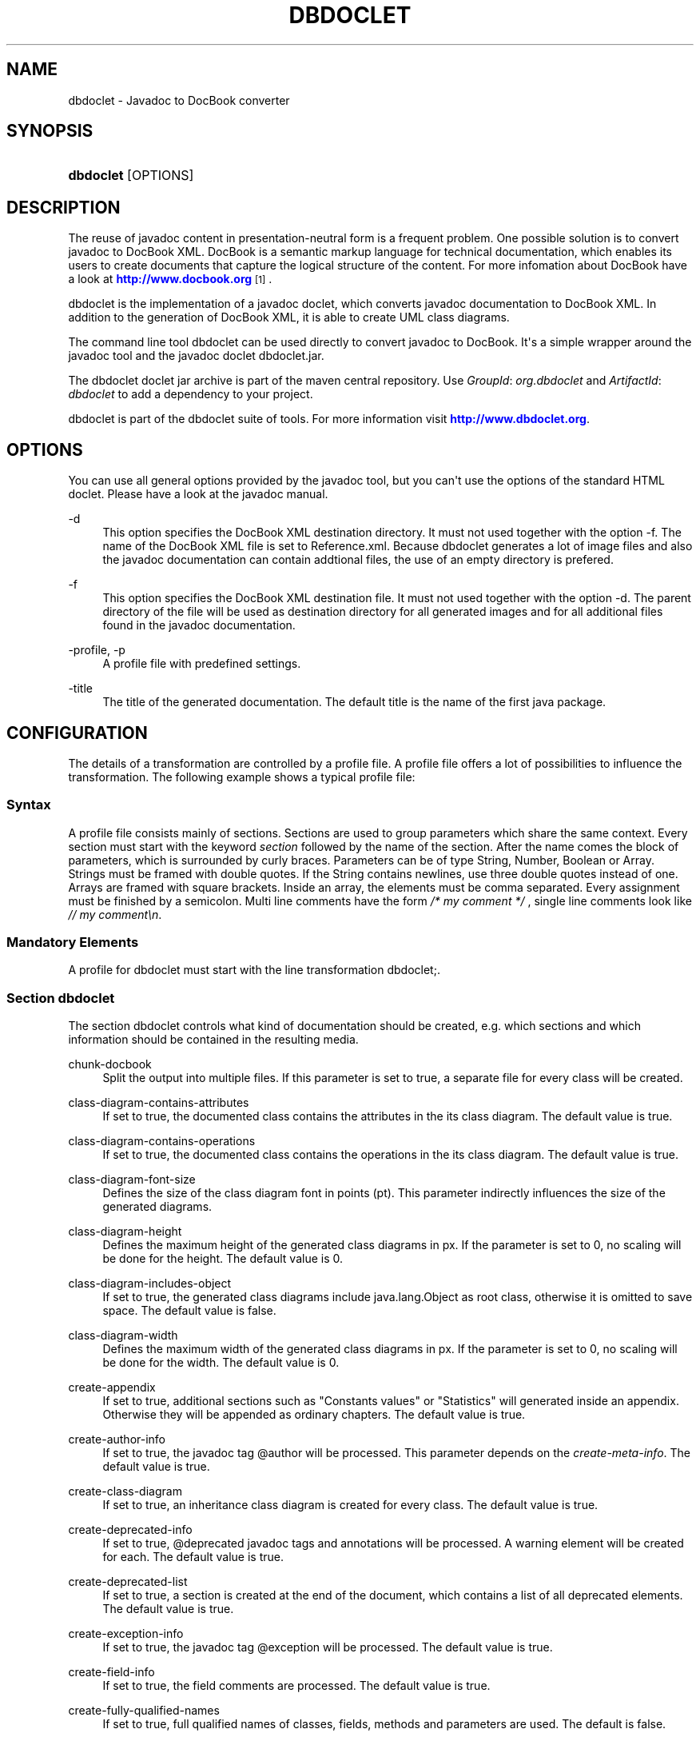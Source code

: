 '\" t
.\"     Title: dbdoclet
.\"    Author: Michael Fuchs
.\" Generator: DocBook XSL Stylesheets v1.78.1 <http://docbook.sf.net/>
.\"      Date: 07/30/2014
.\"    Manual: User Commands
.\"    Source: dbdoclet
.\"  Language: English
.\"
.TH "DBDOCLET" "1" "07/30/2014" "dbdoclet" "User Commands"
.\" -----------------------------------------------------------------
.\" * Define some portability stuff
.\" -----------------------------------------------------------------
.\" ~~~~~~~~~~~~~~~~~~~~~~~~~~~~~~~~~~~~~~~~~~~~~~~~~~~~~~~~~~~~~~~~~
.\" http://bugs.debian.org/507673
.\" http://lists.gnu.org/archive/html/groff/2009-02/msg00013.html
.\" ~~~~~~~~~~~~~~~~~~~~~~~~~~~~~~~~~~~~~~~~~~~~~~~~~~~~~~~~~~~~~~~~~
.ie \n(.g .ds Aq \(aq
.el       .ds Aq '
.\" -----------------------------------------------------------------
.\" * set default formatting
.\" -----------------------------------------------------------------
.\" disable hyphenation
.nh
.\" disable justification (adjust text to left margin only)
.ad l
.\" -----------------------------------------------------------------
.\" * MAIN CONTENT STARTS HERE *
.\" -----------------------------------------------------------------
.SH "NAME"
dbdoclet \- Javadoc to DocBook converter
.SH "SYNOPSIS"
.HP \w'\fBdbdoclet\fR\ 'u
\fBdbdoclet\fR [OPTIONS]
.SH "DESCRIPTION"
.PP
The reuse of
javadoc
content in presentation\-neutral form is a frequent problem\&. One possible solution is to convert javadoc to DocBook XML\&.
DocBook
is a semantic markup language for technical documentation, which enables its users to create documents that capture the logical structure of the content\&. For more infomation about DocBook have a look at
\m[blue]\fBhttp://www\&.docbook\&.org\fR\m[]\&\s-2\u[1]\d\s+2\&.
.PP
dbdoclet is the implementation of a javadoc doclet, which converts javadoc documentation to DocBook XML\&. In addition to the generation of DocBook XML, it is able to create UML class diagrams\&.
.PP
The command line tool
dbdoclet
can be used directly to convert javadoc to DocBook\&. It\*(Aqs a simple wrapper around the javadoc tool and the javadoc doclet
dbdoclet\&.jar\&.
.PP
The dbdoclet doclet jar archive is part of the maven central repository\&. Use
\fIGroupId\fR:
\fIorg\&.dbdoclet\fR
and
\fIArtifactId\fR:
\fIdbdoclet\fR
to add a dependency to your project\&.
.PP
dbdoclet is part of the dbdoclet suite of tools\&. For more information visit
\m[blue]\fBhttp://www\&.dbdoclet\&.org\fR\m[]\&.
.SH "OPTIONS"
.PP
You can use all general options provided by the javadoc tool, but you can\*(Aqt use the options of the standard HTML doclet\&. Please have a look at the javadoc manual\&.
.PP
\-d
.RS 4
This option specifies the DocBook XML destination directory\&. It must not used together with the option \-f\&. The name of the DocBook XML file is set to Reference\&.xml\&. Because dbdoclet generates a lot of image files and also the javadoc documentation can contain addtional files, the use of an empty directory is prefered\&.
.RE
.PP
\-f
.RS 4
This option specifies the DocBook XML destination file\&. It must not used together with the option \-d\&. The parent directory of the file will be used as destination directory for all generated images and for all additional files found in the javadoc documentation\&.
.RE
.PP
\-profile, \-p
.RS 4
A profile file with predefined settings\&.
.RE
.PP
\-title
.RS 4
The title of the generated documentation\&. The default title is the name of the first java package\&.
.RE
.SH "CONFIGURATION"
.PP
The details of a transformation are controlled by a profile file\&. A profile file offers a lot of possibilities to influence the transformation\&. The following example shows a typical profile file:
.SS "Syntax"
.PP
A profile file consists mainly of sections\&. Sections are used to group parameters which share the same context\&. Every section must start with the keyword
\fIsection\fR
followed by the name of the section\&. After the name comes the block of parameters, which is surrounded by curly braces\&. Parameters can be of type String, Number, Boolean or Array\&. Strings must be framed with double quotes\&. If the String contains newlines, use three double quotes instead of one\&. Arrays are framed with square brackets\&. Inside an array, the elements must be comma separated\&. Every assignment must be finished by a semicolon\&. Multi line comments have the form
\fI/* my comment */\fR
, single line comments look like
\fI// my comment\en\fR\&.
.SS "Mandatory Elements"
.PP
A profile for dbdoclet must start with the line
transformation dbdoclet;\&.
.SS "Section dbdoclet"
.PP
The section dbdoclet controls what kind of documentation should be created, e\&.g\&. which sections and which information should be contained in the resulting media\&.
.PP
chunk\-docbook
.RS 4
Split the output into multiple files\&. If this parameter is set to true, a separate file for every class will be created\&.
.RE
.PP
class\-diagram\-contains\-attributes
.RS 4
If set to true, the documented class contains the attributes in the its class diagram\&. The default value is true\&.
.RE
.PP
class\-diagram\-contains\-operations
.RS 4
If set to true, the documented class contains the operations in the its class diagram\&. The default value is true\&.
.RE
.PP
class\-diagram\-font\-size
.RS 4
Defines the size of the class diagram font in points (pt)\&. This parameter indirectly influences the size of the generated diagrams\&.
.RE
.PP
class\-diagram\-height
.RS 4
Defines the maximum height of the generated class diagrams in px\&. If the parameter is set to 0, no scaling will be done for the height\&. The default value is 0\&.
.RE
.PP
class\-diagram\-includes\-object
.RS 4
If set to true, the generated class diagrams include
java\&.lang\&.Object
as root class, otherwise it is omitted to save space\&. The default value is false\&.
.RE
.PP
class\-diagram\-width
.RS 4
Defines the maximum width of the generated class diagrams in px\&. If the parameter is set to 0, no scaling will be done for the width\&. The default value is 0\&.
.RE
.PP
create\-appendix
.RS 4
If set to true, additional sections such as "Constants values" or "Statistics" will generated inside an appendix\&. Otherwise they will be appended as ordinary chapters\&. The default value is true\&.
.RE
.PP
create\-author\-info
.RS 4
If set to true, the javadoc tag @author will be processed\&. This parameter depends on the
\fIcreate\-meta\-info\fR\&. The default value is true\&.
.RE
.PP
create\-class\-diagram
.RS 4
If set to true, an inheritance class diagram is created for every class\&. The default value is true\&.
.RE
.PP
create\-deprecated\-info
.RS 4
If set to true, @deprecated javadoc tags and annotations will be processed\&. A warning element will be created for each\&. The default value is true\&.
.RE
.PP
create\-deprecated\-list
.RS 4
If set to true, a section is created at the end of the document, which contains a list of all deprecated elements\&. The default value is true\&.
.RE
.PP
create\-exception\-info
.RS 4
If set to true, the javadoc tag @exception will be processed\&. The default value is true\&.
.RE
.PP
create\-field\-info
.RS 4
If set to true, the field comments are processed\&. The default value is true\&.
.RE
.PP
create\-fully\-qualified\-names
.RS 4
If set to true, full qualified names of classes, fields, methods and parameters are used\&. The default is false\&.
.RE
.PP
create\-inheritance\-info
.RS 4
If set to true, an inheritance
.RE
.PP
create\-inherited\-from\-info
.RS 4
If set to true, a section with all inherited methods is created\&. The default is true\&.
.RE
.PP
create\-meta\-info
.RS 4
If set to true, a section with all meta javadoc tags is created\&. Meta tags are all tags but @deprecated, @param, @return, @serialField and @throws\&. If this parameter is set to false, tags like @author will be suppresed
.RE
.PP
create\-method\-info
.RS 4
If set to true, the method comments are processed\&. The default value is true\&.
.RE
.PP
create\-parameter\-info
.RS 4
If set to true, the javadoc tag @param will be processed\&. The default value is true\&.
.RE
.PP
create\-section\-constant\-values
.RS 4
If set to true, a section containing all constant values will be created at the end of the document\&. The default value is true\&.
.RE
.PP
create\-see\-also\-info
.RS 4
If set to true, the javadoc tag @see will be processed\&. The default value is true\&.
.RE
.PP
create\-serial\-field\-info
.RS 4
If set to true, the javadoc tag @serialField will be processed\&. The default value is true\&.
.RE
.PP
create\-since\-info
.RS 4
If set true, the javadoc tag @since will be processed\&. The default value is true\&.
.RE
.PP
create\-statistics
.RS 4
If set to true, a section with statistical information will be created at the end of the document\&. The default value is false\&.
.RE
.PP
create\-synopsis
.RS 4
If set to true, the synopsis section will be created\&. The default value is true\&.
.RE
.PP
create\-version\-info
.RS 4
If set to true, the javadoc tag @version will be processed\&. The default value is true\&.
.RE
.PP
document\-style
.RS 4
This parameter influences the structure of the generated DocBook XML\&. You can choose between style "table" and style "variablelist"\&. The default is "table"\&.
.RE
.PP
force\-annotation\-documentation
.RS 4
If set to true, annotations are processed, regardless of the presence of the @Documented annotation\&. The default value is false\&.
.RE
.PP
id\-style
.RS 4
This parameter influences the generation of id values\&. You can choose between "numbered" and "java"\&. The default is "numbered"\&.
.RE
.PP
list\-presentation
.RS 4
This parameter is used for generated variablelist elements\&. If the parameter is set, its value will be used as attribute "list\-presentation" of the a dbfo processing instruction\&. For more information have look at the DocBook XSL documentation\&.
.RE
.PP
logo\-path
.RS 4
This parameter defines a logo image, which will be inserted as mediaobject in the info section\&.
.RE
.PP
overview\-title
.RS 4
The content of this parameter will be used as title for the overview section, if no title can be extracted from the overview file\&.
.RE
.SS "Section DocBook"
.PP
.PP
abstract
.RS 4
The text for the abstract element of the info section\&. If the text is structured with newlines, use three double quotes as delimiters\&. If the text starts with a "<" character, it is embedded into an abstract element, otherwise the text is embedded into an para element inside of an abstract element\&. The text will parsed and can contain DocBook elements\&.
.RE
.PP
add\-index
.RS 4
If true, an index element is appended to the end of the document\&.
.RE
.PP
author\-email
.RS 4
The email address of the author\&. If this parameter is set, it is used to create an info section at the beginning of the document\&.
.RE
.PP
author\-firstname
.RS 4
The firstname of the author\&. If this parameter is set, it is used to create an info section at the beginning of the document\&.
.RE
.PP
author\-surname
.RS 4
The surname of the author\&. If this parameter is set, it is used to create an info section at the beginning of the document\&.
.RE
.SS "Sections for certain classes"
.PP
Frequently there is a need to handle a certain class in a special way\&. For example, if the class contains far to many methods or fields, you may want to disable these in the UML class diagram, because the diagram becomes unreadable\&. In this case you can create a special section for this class using the canonical class name as its section name\&.
.SS "Sections with regular expressions for groups of classes"
.PP
Frequently there is a need to handle a group of classes with similiar names in a special way\&. In this case you can create a special section for this classes using a regular expression as its section name\&. The regexp must start and end with a slash and it is anchored, which means the pattern must match against the whole canonical name of a class\&.
.SS "Example"
.sp
.if n \{\
.RS 4
.\}
.nf
transformation dbdoclet;

section dbdoclet {
  create\-appendix = true;
  class\-diagram\-font\-size = 10;
  class\-diagram\-width = 800;
  create\-author\-info = true;
  create\-class\-diagram = true;
  create\-deprecated\-info = true;
  create\-deprecated\-list = true;
  create\-exception\-info = true;
  create\-fully\-qualified\-names = false;
  create\-inherited\-from\-info = true;
} 

section DocBook {
  abstract = """ 
Der <emphasis>Largo</emphasis>\-Editor dient der Erzeugung
von Notenpapier in historischen Formaten\&. Er
ermöglicht vielfältige Einstellungesmöglichkeiten\&.
""";
  add\-index = true;  
  author\-email = "michael\&.fuchs@dbdoclet\&.org";
  author\-firstname = "Michael";
  author\-surname = "Fuchs";
  title = "Musikeditor";
  document\-element = "book";
  corporation = "Ingenieurbüro Michael Fuchs";
}

// Special section for class org\&.dbdoclet\&.doclet\&.docbook\&.DocBookDoclet
section org\&.dbdoclet\&.doclet\&.docbook\&.DocBookDoclet {
  class\-diagram\-contains\-attributes = false;
}

/* All classes whose canonical name end with "Synopsis" */
section /\&.*Synopsis/ {
  class\-diagram\-contains\-attributes = false;
  class\-diagram\-contains\-operations = false;
}

 
.fi
.if n \{\
.RE
.\}
.SH "COPYRIGHT"
.PP
Copyright 2001\-2014 Michael Fuchs\&. License GPLv3+: GNU GPL version 3 or later
\m[blue]\fBhttp://gnu\&.org/licenses/gpl\&.html\fR\m[]\&. This is free software: you are free to change and redistribute it\&. There is NO WARRANTY, to the extent permitted by law\&.
.SH "AUTHOR"
.PP
\fBMichael Fuchs\fR
.RS 4
Software Engineer
.RE
.SH "NOTES"
.IP " 1." 4
http://www.docbook.org
.RS 4
\%[set $man.base.url.for.relative.links]/www.docbook.org
.RE
